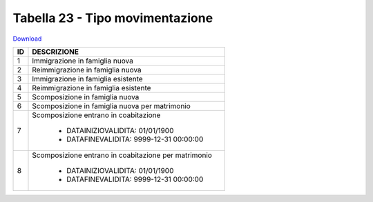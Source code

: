 Tabella 23 - Tipo movimentazione
================================


`Download <https://www.anpr.interno.it/portale/documents/20182/50186/tabella_23.xlsx/5b4ab784-06f1-4f1e-82e0-690f29f45094>`_

+----------+----------------------------------------------------------------------------------------------------------------------------------------------------------------------------------------------------------------------------------------------------------------------------------------------------------------------------------------------------------------------------------------------------------------+
|ID        |DESCRIZIONE                                                                                                                                                                                                                                                                                                                                                                                                     |
+==========+================================================================================================================================================================================================================================================================================================================================================================================================================+
|1         |Immigrazione in famiglia nuova                                                                                                                                                                                                                                                                                                                                                                                  |
|          |                                                                                                                                                                                                                                                                                                                                                                                                                |
+----------+----------------------------------------------------------------------------------------------------------------------------------------------------------------------------------------------------------------------------------------------------------------------------------------------------------------------------------------------------------------------------------------------------------------+
|2         |Reimmigrazione in famiglia nuova                                                                                                                                                                                                                                                                                                                                                                                |
|          |                                                                                                                                                                                                                                                                                                                                                                                                                |
+----------+----------------------------------------------------------------------------------------------------------------------------------------------------------------------------------------------------------------------------------------------------------------------------------------------------------------------------------------------------------------------------------------------------------------+
|3         |Immigrazione in famiglia esistente                                                                                                                                                                                                                                                                                                                                                                              |
|          |                                                                                                                                                                                                                                                                                                                                                                                                                |
+----------+----------------------------------------------------------------------------------------------------------------------------------------------------------------------------------------------------------------------------------------------------------------------------------------------------------------------------------------------------------------------------------------------------------------+
|4         |Reimmigrazione in famiglia esistente                                                                                                                                                                                                                                                                                                                                                                            |
|          |                                                                                                                                                                                                                                                                                                                                                                                                                |
+----------+----------------------------------------------------------------------------------------------------------------------------------------------------------------------------------------------------------------------------------------------------------------------------------------------------------------------------------------------------------------------------------------------------------------+
|5         |Scomposizione in famiglia nuova                                                                                                                                                                                                                                                                                                                                                                                 |
|          |                                                                                                                                                                                                                                                                                                                                                                                                                |
+----------+----------------------------------------------------------------------------------------------------------------------------------------------------------------------------------------------------------------------------------------------------------------------------------------------------------------------------------------------------------------------------------------------------------------+
|6         |Scomposizione in famiglia nuova per matrimonio                                                                                                                                                                                                                                                                                                                                                                  |
|          |                                                                                                                                                                                                                                                                                                                                                                                                                |
+----------+----------------------------------------------------------------------------------------------------------------------------------------------------------------------------------------------------------------------------------------------------------------------------------------------------------------------------------------------------------------------------------------------------------------+
|7         |Scomposizione entrano in coabitazione                                                                                                                                                                                                                                                                                                                                                                           |
|          |                                                                                                                                                                                                                                                                                                                                                                                                                |
|          |  - DATAINIZIOVALIDITA: 01/01/1900                                                                                                                                                                                                                                                                                                                                                                              |
|          |  - DATAFINEVALIDITA: 9999-12-31 00:00:00                                                                                                                                                                                                                                                                                                                                                                       |
+----------+----------------------------------------------------------------------------------------------------------------------------------------------------------------------------------------------------------------------------------------------------------------------------------------------------------------------------------------------------------------------------------------------------------------+
|8         |Scomposizione entrano in coabitazione per matrimonio                                                                                                                                                                                                                                                                                                                                                            |
|          |                                                                                                                                                                                                                                                                                                                                                                                                                |
|          |  - DATAINIZIOVALIDITA: 01/01/1900                                                                                                                                                                                                                                                                                                                                                                              |
|          |  - DATAFINEVALIDITA: 9999-12-31 00:00:00                                                                                                                                                                                                                                                                                                                                                                       |
+----------+----------------------------------------------------------------------------------------------------------------------------------------------------------------------------------------------------------------------------------------------------------------------------------------------------------------------------------------------------------------------------------------------------------------+
